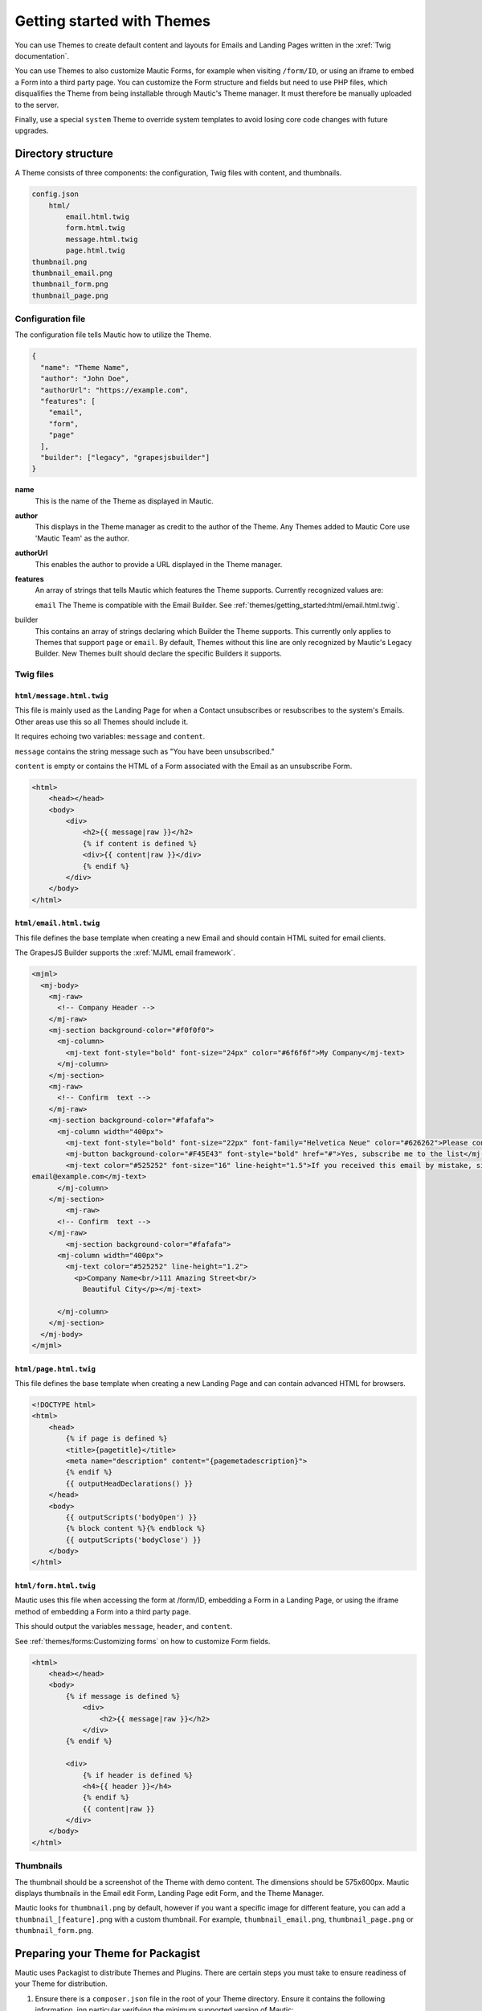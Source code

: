 Getting started with Themes
###########################

You can use Themes to create default content and layouts for Emails and Landing Pages written in the :xref:`Twig documentation`.

.. vale off

You can use Themes to also customize Mautic Forms, for example when visiting ``/form/ID``, or using an iframe to embed a Form into a third party page. You can customize the Form structure and fields but need to use PHP files, which disqualifies the Theme from being installable through Mautic's Theme manager. It must therefore be manually uploaded to the server.

.. vale on

Finally, use a special ``system`` Theme to override system templates to avoid losing core code changes with future upgrades.

Directory structure
*******************

A Theme consists of three components: the configuration, Twig files with content, and thumbnails.

.. code-block:: json

    config.json
        html/
            email.html.twig
            form.html.twig
            message.html.twig
            page.html.twig
    thumbnail.png
    thumbnail_email.png
    thumbnail_form.png
    thumbnail_page.png

Configuration file
==================

The configuration file tells Mautic how to utilize the Theme.

.. code-block:: javascript

    {
      "name": "Theme Name",
      "author": "John Doe",
      "authorUrl": "https://example.com",
      "features": [
        "email",
        "form",
        "page"
      ],
      "builder": ["legacy", "grapesjsbuilder"]
    }

**name**
    This is the name of the Theme as displayed in Mautic.

**author**
    This displays in the Theme manager as credit to the author of the Theme. Any Themes added to Mautic Core use 'Mautic Team' as the author.

**authorUrl**
    This enables the author to provide a URL displayed in the Theme manager.

**features**
    An array of strings that tells Mautic which features the Theme supports. Currently recognized values are:

    ``email`` The Theme is compatible with the Email Builder. See :ref:`themes/getting_started:html/email.html.twig`.

.. vale off

    ``form`` The Theme is compatible with the customizing Forms. See :ref:`themes/getting_started:html/form.html.twig`.

.. vale on

    ``page`` The Theme is compatible with the Page Builder. See :ref:`themes/getting_started:html/page.html.twig`.

    A corresponding ``html/[feature].html.twig`` file is required for each feature supported. For example, if the Theme supports ``email``, then there should be a ``html/email.html.twig`` file. See :ref:`themes/getting_started:Twig files` more information on each feature.
builder
    This contains an array of strings declaring which Builder the Theme supports. This currently only applies to Themes that support ``page`` or ``email``. By default, Themes without this line are only recognized by Mautic's Legacy Builder. New Themes built should declare the specific Builders it supports.

Twig files
==========

``html/message.html.twig``
--------------------------

This file is mainly used as the Landing Page for when a Contact unsubscribes or resubscribes to the system's Emails. Other areas use this so all Themes should include it.

It requires echoing two variables: ``message`` and ``content``.

``message`` contains the string message such as "You have been unsubscribed."

.. vale off

``content`` is empty or contains the HTML of a Form associated with the Email as an unsubscribe Form.

.. vale on

.. code-block:: twig

    <html>
        <head></head>
        <body>
            <div>
                <h2>{{ message|raw }}</h2>
                {% if content is defined %}
                <div>{{ content|raw }}</div>
                {% endif %}
            </div>
        </body>
    </html>

``html/email.html.twig``
------------------------

This file defines the base template when creating a new Email and should contain HTML suited for email clients.

The GrapesJS Builder supports the :xref:`MJML email framework`.

.. code-block:: html

    <mjml>
      <mj-body>
        <mj-raw>
          <!-- Company Header -->
        </mj-raw>
        <mj-section background-color="#f0f0f0">
          <mj-column>
            <mj-text font-style="bold" font-size="24px" color="#6f6f6f">My Company</mj-text>
          </mj-column>
        </mj-section>
        <mj-raw>
          <!-- Confirm  text -->
        </mj-raw>
        <mj-section background-color="#fafafa">
          <mj-column width="400px">
            <mj-text font-style="bold" font-size="22px" font-family="Helvetica Neue" color="#626262">Please confirm your subscription!</mj-text>
            <mj-button background-color="#F45E43" font-style="bold" href="#">Yes, subscribe me to the list</mj-button>
            <mj-text color="#525252" font-size="16" line-height="1.5">If you received this email by mistake, simply delete it. You won't be subscribed if you don't click the confirmation link above.<br/><br/>For questions about this list, please contact:
    email@example.com</mj-text>
          </mj-column>
        </mj-section>
            <mj-raw>
          <!-- Confirm  text -->
        </mj-raw>
            <mj-section background-color="#fafafa">
          <mj-column width="400px">
            <mj-text color="#525252" line-height="1.2">
              <p>Company Name<br/>111 Amazing Street<br/>
                Beautiful City</p></mj-text>

          </mj-column>
        </mj-section>
      </mj-body>
    </mjml>

``html/page.html.twig``
-----------------------

This file defines the base template when creating a new Landing Page and can contain advanced HTML for browsers.

.. code-block:: twig

    <!DOCTYPE html>
    <html>
        <head>
            {% if page is defined %}
            <title>{pagetitle}</title>
            <meta name="description" content="{pagemetadescription}">
            {% endif %}
            {{ outputHeadDeclarations() }}
        </head>
        <body>
            {{ outputScripts('bodyOpen') }}
            {% block content %}{% endblock %}
            {{ outputScripts('bodyClose') }}
        </body>
    </html>


``html/form.html.twig``
-----------------------
.. vale off

Mautic uses this file when accessing the form at /form/ID, embedding a Form in a Landing Page, or using the iframe method of embedding a Form into a third party page.

This should output the variables ``message``, ``header``, and ``content``.

See :ref:`themes/forms:Customizing forms` on how to customize Form fields.

.. vale on

.. code-block:: twig

    <html>
        <head></head>
        <body>
            {% if message is defined %}
                <div>
                    <h2>{{ message|raw }}</h2>
                </div>
            {% endif %}

            <div>
                {% if header is defined %}
                <h4>{{ header }}</h4>
                {% endif %}
                {{ content|raw }}
            </div>
        </body>
    </html>

Thumbnails
==========

.. vale off

The thumbnail should be a screenshot of the Theme with demo content. The dimensions should be 575x600px. Mautic displays thumbnails in the Email edit Form, Landing Page edit Form, and the Theme Manager.

.. vale on

Mautic looks for ``thumbnail.png`` by default, however if you want a specific image for different feature, you can add a ``thumbnail_[feature].png`` with a custom thumbnail. For example, ``thumbnail_email.png``, ``thumbnail_page.png`` or ``thumbnail_form.png``.

Preparing your Theme for Packagist
**********************************

Mautic uses Packagist to distribute Themes and Plugins. There are certain steps you must take to ensure readiness of your Theme for distribution.

1. Ensure there is a ``composer.json`` file in the root of your Theme directory. Ensure it contains the following information, inn particular verifying the minimum supported version of Mautic:

.. code-block:: json

  {
    "name": "mautic/theme-yourthemename",
    "description": "A theme for Mautic",
    "type": "mautic-theme",
    "keywords": ["mautic", "theme"],
    "extra": {
      "install-directory-name": "yourthemename"
    },
    "minimum-stability": "dev",
    "require": {
      "mautic/core": "^5.0"
    }
  }

1. Ensure that you add a ``close_pull_requests.yml`` file in the ``.github/workflows`` directory of your Theme repository. This file automatically close pull requests opened in the Theme repository. Please review other Themes for examples.

2. Ensure that you add your Theme to, or create, the following files:
  
    - ``.github/subtree-splitter-config.json`` - this file sets up the connection between the folder in the Mautic GitHub repository and the theme's individual repository. When merging changes into Core which impact this theme or making releases, GitHub pushes into the theme's repository automatically.  Add your Theme at the end of the list.
    - ``.github/workflows/gitsplit/theme-yourthemename.json`` - GitHub Actions uses this file to sync changes to the theme's repository. Create one for each new theme added to the Mautic repository.
    - ``.githu/workflows/split-monorepo-in-multi-repo.yml`` - this file is used by the GitHub Action to create the matrix used when splitting up the repository and pushing changes out to the theme repositories. Update this file with the new theme names.

3. Make the Pull Request with your Theme and the relevant files from previous steps to the Mautic repository. Once merged, the GitHub Action automatically pushes the changes out to your Theme repository.

4. Ask the core team to create a new repository in the Mautic GitHub organization for your Theme. They must add the core team to the repository for GitHub Actions to work. The repository naming convention is ``theme-yourthemename``.

5. Once merged, ask the Core Team to create a Packagist package for your Theme. Once created, make another PR, adding the package to the ``composer.json`` file. Ensure that you also run ``composer require mautic/theme-yourthemename`` which updates the ``composer.lock`` file, adding your new theme. Then, review the ``composer.json`` file and move the package from the 'require' section to the 'replace' section, using ``self.version``. Commit both the ``composer.json`` and ``composer.lock`` files. 

6. Once merged, make your final PR to the :xref:`Recommended Project` repository where you add your Theme to the end of the list in ``composer.json``.

7. Celebrate, you made it - congratulations 🥳.